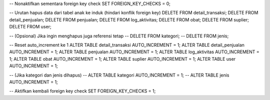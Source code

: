 -- Nonaktifkan sementara foreign key check
SET FOREIGN_KEY_CHECKS = 0;

-- Urutan hapus data dari tabel anak ke induk (hindari konflik foreign key)
DELETE FROM detail_transaksi;
DELETE FROM detail_penjualan;
DELETE FROM penjualan;
DELETE FROM log_aktivitas;
DELETE FROM obat;
DELETE FROM suplier;
DELETE FROM user;

-- (Opsional) Jika ingin menghapus juga referensi tetap
-- DELETE FROM kategori;
-- DELETE FROM jenis;

-- Reset auto_increment ke 1
ALTER TABLE detail_transaksi AUTO_INCREMENT = 1;
ALTER TABLE detail_penjualan AUTO_INCREMENT = 1;
ALTER TABLE penjualan AUTO_INCREMENT = 1;
ALTER TABLE log_aktivitas AUTO_INCREMENT = 1;
ALTER TABLE obat AUTO_INCREMENT = 1;
ALTER TABLE suplier AUTO_INCREMENT = 1;
ALTER TABLE user AUTO_INCREMENT = 1;

-- (Jika kategori dan jenis dihapus)
-- ALTER TABLE kategori AUTO_INCREMENT = 1;
-- ALTER TABLE jenis AUTO_INCREMENT = 1;

-- Aktifkan kembali foreign key check
SET FOREIGN_KEY_CHECKS = 1;
